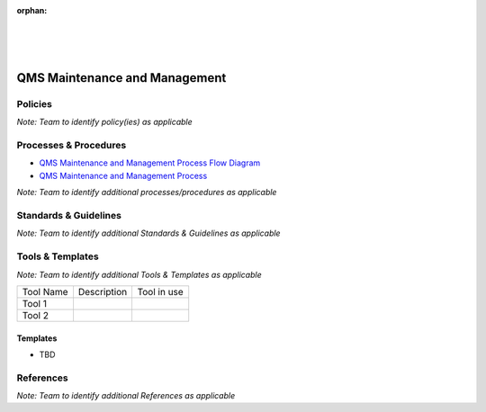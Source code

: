 :orphan:
|
|
|

========================================
**QMS Maintenance and Management**
========================================

Policies
==========

*Note:  Team to identify policy(ies) as applicable*

Processes & Procedures
======================

- `QMS Maintenance and Management Process Flow Diagram <../../_static/ContinuousImprovement/QMSMaintenance/QMSMaintenance.jpg>`_
- `QMS Maintenance and Management Process <./QMSMaintenance/QMSMaintenanceProcess.html>`_


*Note: Team to identify additional processes/procedures as applicable*

Standards & Guidelines
======================

*Note: Team to identify additional Standards & Guidelines as applicable*

Tools & Templates
=================

*Note: Team to identify additional Tools & Templates as applicable*

+-------------------------------------+----------------------------------------------------------+----------------------------------------+
| Tool Name                           | Description                                              | Tool in use                            |
+-------------------------------------+----------------------------------------------------------+----------------------------------------+
| Tool 1                              |                                                          |                                        |
|                                     |                                                          |                                        |
+-------------------------------------+----------------------------------------------------------+----------------------------------------+
| Tool 2                              |                                                          |                                        |
|                                     |                                                          |                                        |
+-------------------------------------+----------------------------------------------------------+----------------------------------------+

Templates
---------

- TBD

References
==========
*Note: Team to identify additional References as applicable*
